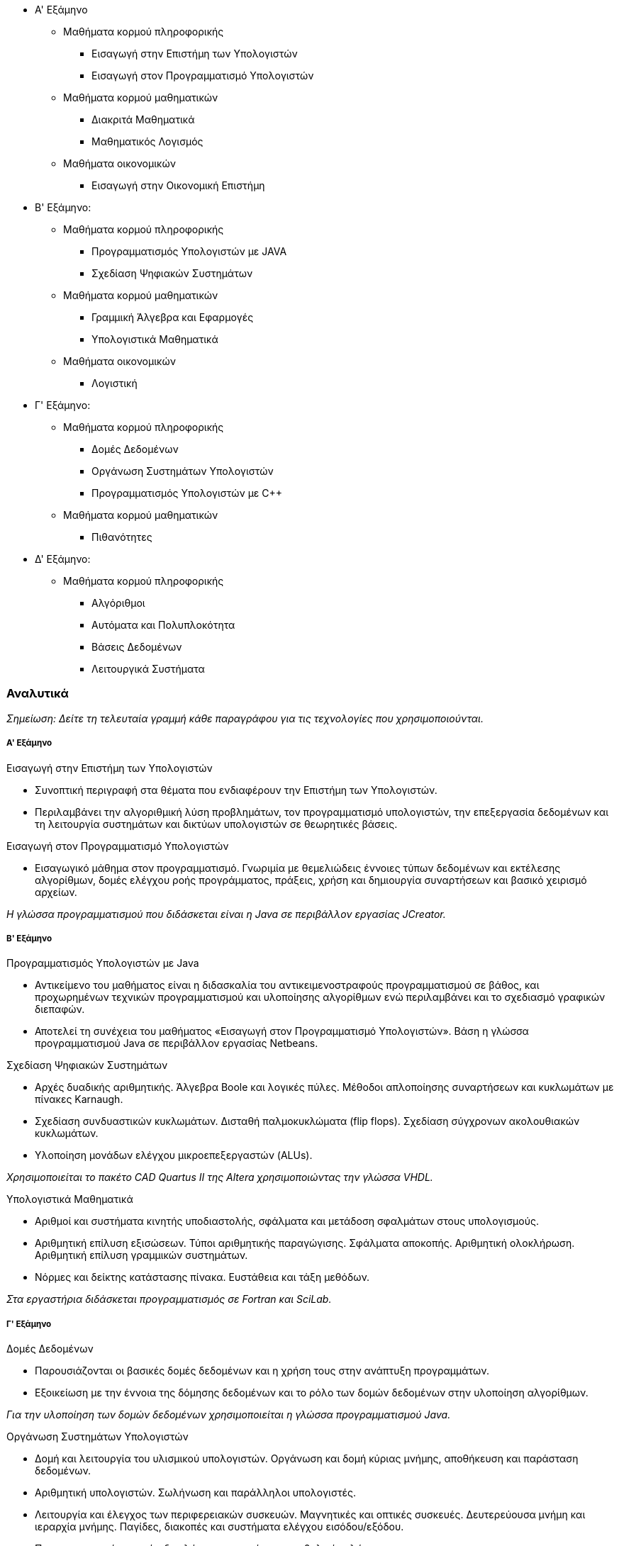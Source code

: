 //TODO: add anchors, improve layout, confirm semesters

* Α' Εξάμηνο
** Μαθήματα κορμού πληροφορικής
- Εισαγωγή στην Επιστήμη των Υπολογιστών
- Εισαγωγή στον Προγραμματισμό Υπολογιστών
** Μαθήματα κορμού μαθηματικών
- Διακριτά Μαθηματικά
- Μαθηματικός Λογισμός
** Μαθήματα οικονομικών
 - Εισαγωγή στην Οικονομική Επιστήμη

* Β' Εξάμηνο:
** Μαθήματα κορμού πληροφορικής
- Προγραμματισμός Υπολογιστών με JAVA
- Σχεδίαση Ψηφιακών Συστημάτων
** Μαθήματα κορμού μαθηματικών
- Γραμμική Άλγεβρα και Εφαρμογές
- Υπολογιστικά Μαθηματικά
** Μαθήματα οικονομικών
- Λογιστική

* Γ' Εξάμηνο:
** Μαθήματα κορμού πληροφορικής
- Δομές Δεδομένων
- Οργάνωση Συστημάτων Υπολογιστών
- Προγραμματισμός Υπολογιστών με C++
** Μαθήματα κορμού μαθηματικών
- Πιθανότητες

* Δ' Εξάμηνο:
** Μαθήματα κορμού πληροφορικής
- Αλγόριθμοι
- Αυτόματα και Πολυπλοκότητα
- Βάσεις Δεδομένων
- Λειτουργικά Συστήματα

Αναλυτικά 
~~~~~~~~~

_Σημείωση: Δείτε τη τελευταία γραμμή κάθε παραγράφου για 
τις τεχνολογίες που χρησιμοποιούνται._

Α' Εξάμηνο
++++++++++

[navy]#Εισαγωγή στην Επιστήμη των Υπολογιστών#

- Συνοπτική περιγραφή στα θέματα που ενδιαφέρουν την Επιστήμη των
Υπολογιστών.
- Περιλαμβάνει την αλγοριθμική λύση προβλημάτων, τον προγραμματισμό
υπολογιστών, την επεξεργασία δεδομένων και τη λειτουργία συστημάτων και 
δικτύων υπολογιστών σε θεωρητικές βάσεις.

[navy]#Εισαγωγή στον Προγραμματισμό Υπολογιστών#

- Εισαγωγικό μάθημα στον προγραμματισμό. Γνωριμία με θεμελιώδεις έννοιες
τύπων δεδομένων και εκτέλεσης αλγορίθμων, δομές ελέγχου ροής προγράμματος,
πράξεις, χρήση και δημιουργία συναρτήσεων και βασικό χειρισμό αρχείων.

_Η γλώσσα προγραμματισμού που διδάσκεται είναι η Java σε περιβάλλον εργασίας
JCreator._

Β' Εξάμηνο
++++++++++

[navy]#Προγραμματισμός Υπολογιστών με Java#

- Αντικείμενο του μαθήματος είναι η διδασκαλία του αντικειμενοστραφούς
προγραμματισμού σε βάθος, και προχωρημένων  τεχνικών προγραμματισμού και 
υλοποίησης αλγορίθμων ενώ περιλαμβάνει και το σχεδιασμό γραφικών διεπαφών.
- Αποτελεί τη συνέχεια του μαθήματος «Εισαγωγή στον Προγραμματισμό 
Υπολογιστών».
Βάση η γλώσσα προγραμματισμού Java σε περιβάλλον εργασίας Netbeans.

[navy]#Σχεδίαση Ψηφιακών Συστημάτων#

- Αρχές δυαδικής αριθμητικής. Άλγεβρα Boole και λογικές πύλες. Μέθοδοι
απλοποίησης συναρτήσεων και κυκλωμάτων με πίνακες Karnaugh. 
- Σχεδίαση συνδυαστικών κυκλωμάτων. Δισταθή παλμοκυκλώματα (flip flops). 
Σχεδίαση σύγχρονων ακολουθιακών κυκλωμάτων.
- Υλοποίηση μονάδων ελέγχου μικροεπεξεργαστών (ALUs).

_Χρησιμοποιείται το πακέτο CAD Quartus II της Altera χρησιμοποιώντας την
γλώσσα VHDL._

[navy]#Υπολογιστικά Μαθηματικά#

- Αριθμοί και συστήματα κινητής υποδιαστολής, σφάλματα και μετάδοση σφαλμάτων
στους υπολογισμούς.
- Αριθμητική επίλυση εξισώσεων. Τύποι αριθμητικής παραγώγισης.
Σφάλματα αποκοπής. Αριθμητική ολοκλήρωση. Αριθμητική επίλυση γραμμικών συστημάτων.
- Νόρμες και δείκτης κατάστασης πίνακα. Ευστάθεια και τάξη μεθόδων.

_Στα εργαστήρια διδάσκεται προγραμματισμός σε Fortran και SciLab._

Γ' Εξάμηνο
++++++++++

[navy]#Δομές Δεδομένων#

- Παρουσιάζονται οι βασικές δομές δεδομένων και η χρήση τους στην ανάπτυξη
προγραμμάτων.
- Εξοικείωση με την έννοια της δόμησης δεδομένων και το ρόλο των δομών
δεδομένων στην υλοποίηση αλγορίθμων.

_Για την υλοποίηση των δομών δεδομένων χρησιμοποιείται η γλώσσα
προγραμματισμού Java._

[navy]#Οργάνωση Συστημάτων Υπολογιστών#

- Δομή και λειτουργία του υλισμικού υπολογιστών. Οργάνωση και δομή κύριας
μνήμης, αποθήκευση και παράσταση δεδομένων. 
- Αριθμητική υπολογιστών. Σωλήνωση και παράλληλοι υπολογιστές. 
- Λειτουργία και έλεγχος των περιφερειακών συσκευών. Μαγνητικές και οπτικές
συσκευές. Δευτερεύουσα μνήμη και ιεραρχία μνήμης. Παγίδες, διακοπές και 
συστήματα ελέγχου εισόδου/εξόδου.
- Προγραμματισμός σε επίπεδο γλώσσας μηχανής και συμβολικής γλώσσας.

_Χρησιμοποιείται η γλώσσα υπολογιστών MIPS32 και ο εξομοιωτής SPIM._

[navy]#Προγραμματισμός Υπολογιστών με `C++`#

- Εισαγωγή στο προγραμματισμό με `C++`. Διαδικαστικός προγραμματισμός,
αντικειμενοστραφής προγραμματισμός. Λέξεις κλειδιά της γλώσσας. Δείκτες και θέσεις μνήμης.
- Τάξεις, κατασκευαστές, καταστροφείς. Pass by value, pass by reference. Ελευθέρωση
μνήμης. 

_Το περιβάλλον εργασίας είναι το BloodShed `DevC++`._

Δ' Εξάμηνο
++++++++++

[navy]#Αλγόριθμοι#

- Bασικές αρχές αλγορίθμων. Διαίρει και βασίλευε. Αναδρομή. Ταξινόμηση. Γράφοι
και γραφήματα.
- Αποστάσεις, αναζήτηση σε βάθος ή πλάτος. Συντομότερες διαδρομές. Δυναμικός
προγραμματισμός.
- Βάρη ακμών. Γραμμικός προγραμματισμός. NP-πληρότητα.
Εφαρμογές παράστασης γράφων σε Java.

[navy]#Αυτόματα και Πολυπλοκότητα#

- Πεπερασμένα αυτόματα, Αυτόματα στοίβας, Μηχανές Turing, Επιλύσιμα
προβλήματα,
- Μη επιλύσιμα προβλήματα (κλάσεις P, NP, NP-complete προβλήματα).

[navy]#Βάσεις Δεδομένων#

- Διαγράμματα Οντοτήτων-Συσχετίσεων. Αρχές Σχεδιασμού. Σχεσιακά Μοντέλα.
Εισαγωγή στην MS-SQL και MS-SQL-Server. Σχεσιακή Aλγεβρα. 
- Χρήση της SQL μέσα από μια γλώσσα
προγραμματισμού (χρησιμοποιείται Java). Ανάπτυξη εφαρμογών Ιστού οδηγούμενων από Βάσεις
Δεδομένων.
- Constraints και Triggers. Transactions. Indexing. Τεχνικές εξουσιοδότησης.
Μη σχεσιακές γλώσσες επερωτήσεων (OQL, XQuery).

_Χρησιμοποιείται: MS-SQL 2008, MS-SQL-Server 2008, xPath, xQuery._

[navy]#Λειτουργικά Συστήματα#

- Επικοινωνία Διεργασιών (IPC, pipes). Παραλληλία (Concurency). Αμοιβαίος
αποκλεισμός,
σηματοφορείς, race conditions, συγχρονισμός διεργασιών. Deadlocks, detection
and recovery.
- Οργάνωση πυρήνα. Μονολιθικά και Αποκεντρωτικά συστήματα.
Χρονοπρογραμματισμός CPU. Διακοπές και παγίδες. 
- Επικοινωνία με περιφεριακές συσκευές, τερματικά, εκτυπωτές,
μνήμη, σκληροί δίσκοι (IO Management).
- Διαχείρηση μνήμης, σελιδοποίηση, τεμαχισμός, πολιτικές.
Εφαρμογές σε UNIX συστήματα. Βασικά προγράμματα και εντολές.

_Προγραμματισμός εκτελέσιμων σε C-Shell. Μικρή εισαγωγή στη C._

